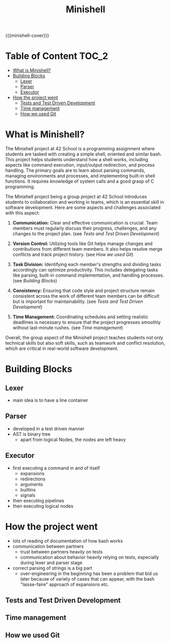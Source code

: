 #+title: Minishell
#+macro: minishell-cover [[file:cover-minishell-bonus.png]]
#+options: ^:nil

{{{minishell-cover}}}

#+begin_export markdown
<p align="center">
<img alt="GitHub code size in bytes" src="https://img.shields.io/github/languages/code-size/Keisn1/minishell?color=blueviolet" />
<img alt="GitHub top language" src="https://img.shields.io/github/languages/top/Keisn1/minishell?color=blue" />
<img alt="GitHub last commit" src="https://img.shields.io/github/last-commit/Keisn1/minishell?color=brightgreen" />
<img alt="GitHub Lines of Code" src="https://tokei.rs/b1/github/Keisn1/minishell?category=code" />
</p>
#+end_export

* Table of Content :TOC_2:
- [[#what-is-minishell][What is Minishell?]]
- [[#building-blocks][Building Blocks]]
  - [[#lexer][Lexer]]
  - [[#parser][Parser]]
  - [[#executor][Executor]]
- [[#how-the-project-went][How the project went]]
  - [[#tests-and-test-driven-development][Tests and Test Driven Development]]
  - [[#time-management][Time management]]
  - [[#how-we-used-git][How we used Git]]

* What is Minishell?
The Minishell project at 42 School is a programming assignment where students are tasked with creating a simple shell, oriented and similar bash. This project helps students understand how a shell works, including aspects like command execution, input/output redirection, and process handling. The primary goals are to learn about parsing commands, managing environments and processes, and implementing built-in shell functions. It requires knowledge of system calls and a good grasp of C programming.

The Minishell project being a group project at 42 School introduces students to collaboration and working in teams, which is an essential skill in software development. Here are some aspects and challenges associated with this aspect:

1. *Communication:* Clear and effective communication is crucial. Team members must regularly discuss their progress, challenges, and any changes to the project plan. (see [[*Tests and Test Driven Development][Tests and Test Driven Development]])

2. *Version Control:* Utilizing tools like Git helps manage changes and contributions from different team members. It also helps resolve merge conflicts and track project history. (see [[*How we used Git][How we used Git]])

3. *Task Division:* Identifying each member's strengths and dividing tasks accordingly can optimize productivity. This includes delegating tasks like parsing, built-in command implementation, and handling processes. (see [[Building Blocks]])

4. *Consistency:* Ensuring that code style and project structure remain consistent across the work of different team members can be difficult but is important for maintainability. (see [[*Tests and Test Driven Development][Tests and Test Driven Development]])

5. *Time Management:* Coordinating schedules and setting realistic deadlines is necessary to ensure that the project progresses smoothly without last-minute rushes. (see [[*Time management][Time management]])

Overall, the group aspect of the Minishell project teaches students not only technical skills but also soft skills, such as teamwork and conflict resolution, which are critical in real-world software development.

* Building Blocks

** Lexer
- main idea is to have a line container
** Parser
- developed in a test driven manner
- AST is binary tree
  - apart from logical Nodes, the nodes are left heavy
** Executor
- first executing a command in and of itself
  - expansions
  - redirections
  - arguments
  - builtins
  - signals
- then executing pipelines
- then executing logical nodes
* How the project went
- lots of reading of documentation of how bash works
- communication between partners
  - trust between partners heavily on tests
  - communication about behavior heavily relying on tests, especially during lexer and parser stage
- correct parsing of strings is a big part
  - over-engineering in the beginning has been a problem that bid us later because of variety of cases that can appear, with the bash "laisse-faire" approach of expansions etc.
** Tests and Test Driven Development
** Time management
:PROPERTIES:
:ID:       cb33fd10-6cc4-42bc-84e6-eeb68a80f377
:END:
** How we used Git
